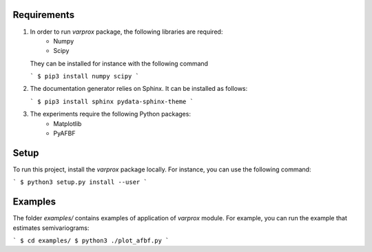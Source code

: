 Requirements
------------

#. In order to run `varprox` package, the following libraries are required:
    * Numpy
    * Scipy
   They can be installed for instance with the following command

   ```
   $ pip3 install numpy scipy
   ```

#. The documentation generator relies on Sphinx. It can be installed as follows:

   ```
   $ pip3 install sphinx pydata-sphinx-theme
   ```
   
#. The experiments require the following Python packages:
    * Matplotlib
    * PyAFBF

Setup
-----
To run this project, install the `varprox` package locally.
For instance, you can use the following command:

```
$ python3 setup.py install --user
```

Examples
--------
The folder `examples/` contains examples of application of `varprox` module.
For example, you can run the example that estimates semivariograms:

```
$ cd examples/ 
$ python3 ./plot_afbf.py
```
